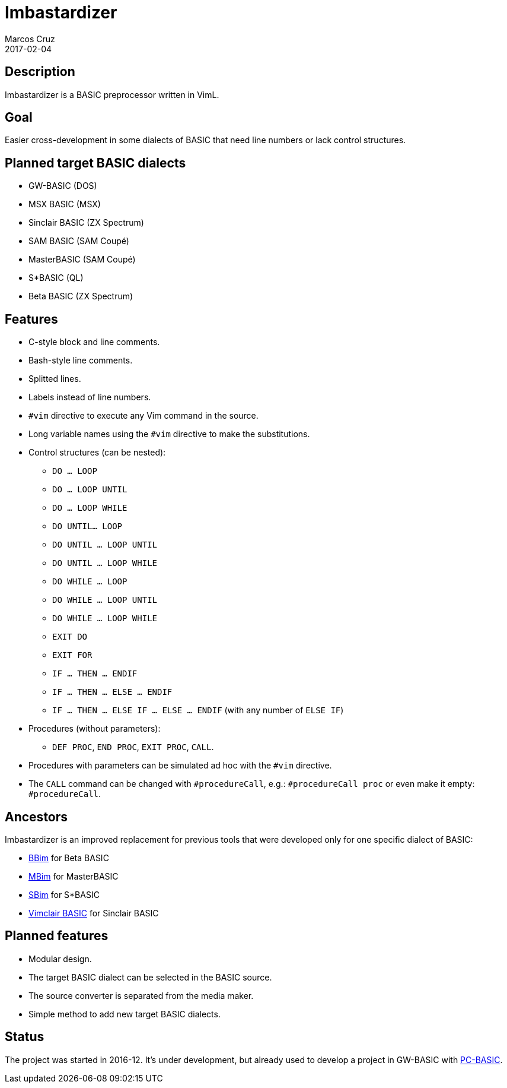 = Imbastardizer
:author: Marcos Cruz
:revdate: 2017-02-04

== Description

Imbastardizer is a BASIC preprocessor written in VimL.

== Goal

Easier cross-development in some dialects of BASIC that need line
numbers or lack control structures.

== Planned target BASIC dialects

- GW-BASIC (DOS)
- MSX BASIC (MSX)
- Sinclair BASIC (ZX Spectrum)
- SAM BASIC (SAM Coupé)
- MasterBASIC (SAM Coupé)
- S*BASIC (QL)
- Beta BASIC (ZX Spectrum)

== Features

* C-style block and line comments.
* Bash-style line comments.
* Splitted lines.
* Labels instead of line numbers.
* `#vim` directive to execute any Vim command in the source.
* Long variable names using the `#vim` directive to make the
  substitutions.
* Control structures (can be nested):
  ** `DO ... LOOP`
  ** `DO ... LOOP UNTIL`
  ** `DO ... LOOP WHILE`
  ** `DO UNTIL... LOOP`
  ** `DO UNTIL ... LOOP UNTIL`
  ** `DO UNTIL ... LOOP WHILE`
  ** `DO WHILE ... LOOP`
  ** `DO WHILE ... LOOP UNTIL`
  ** `DO WHILE ... LOOP WHILE`
  ** `EXIT DO`
  ** `EXIT FOR`
  ** `IF ... THEN ... ENDIF`
  ** `IF ... THEN ... ELSE ... ENDIF`
  ** `IF ... THEN ... ELSE IF ... ELSE ... ENDIF` (with any number of
    `ELSE IF`)
* Procedures (without parameters):
  ** `DEF PROC`, `END PROC`, `EXIT PROC`, `CALL`.
* Procedures with parameters can be simulated ad hoc with the `#vim`
  directive.
* The `CALL` command can be changed with `#procedureCall`, e.g.:
  `#procedureCall proc` or even make it empty: `#procedureCall`.

== Ancestors

Imbastardizer is an improved replacement for previous tools that were
developed only for one specific dialect of BASIC:

- http://programandala.net/es.programa.bbim.html[BBim] for Beta BASIC
- http://programandala.net/en.program.mbim.html[MBim] for MasterBASIC
- http://programandala.net/es.programa.sbim.html[SBim] for S*BASIC
- http://programandala.net/en.program.vimclair_basic.html[Vimclair
  BASIC] for Sinclair BASIC

== Planned features

- Modular design.
- The target BASIC dialect can be selected in the BASIC source.
- The source converter is separated from the media maker.
- Simple method to add new target BASIC dialects.

== Status

The project was started in 2016-12.  It's under development, but already used
to develop a project in GW-BASIC with http://pc-basic.org[PC-BASIC].
